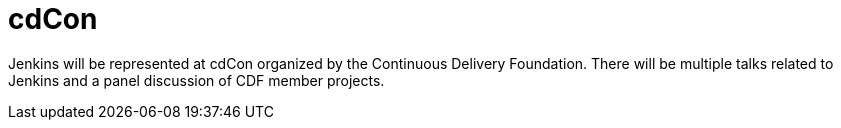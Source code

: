 

= cdCon
:page-eventLocation: Vancouver, BC, Canada
:page-eventStartDate: 2023-05-08T09:00:00-07:00
:page-eventEndDate: 2023-05-09T18:00:00-07:00
:page-eventLink: https://events.linuxfoundation.org/cdcon-gitopscon/



Jenkins will be represented at cdCon organized by the Continuous Delivery Foundation.
There will be multiple talks related to Jenkins and a panel discussion of CDF member projects.
